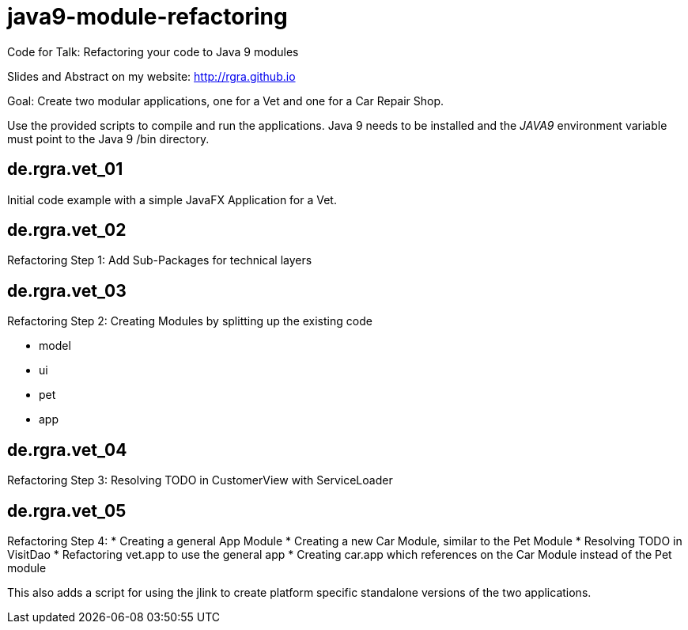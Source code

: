 # java9-module-refactoring
Code for Talk: Refactoring your code to Java 9 modules

Slides and Abstract on my website: http://rgra.github.io

Goal: Create two modular applications, one for a Vet and one for a Car Repair Shop.

Use the provided scripts to compile and run the applications.
Java 9 needs to be installed and the _JAVA9_ environment variable must point to the Java 9 /bin directory.

## de.rgra.vet_01

Initial code example with a simple JavaFX Application for a Vet.

## de.rgra.vet_02

Refactoring Step 1: Add Sub-Packages for technical layers

## de.rgra.vet_03

Refactoring Step 2: Creating Modules by splitting up the existing code

* model
* ui
* pet
* app

## de.rgra.vet_04

Refactoring Step 3: Resolving TODO in CustomerView with ServiceLoader

## de.rgra.vet_05

Refactoring Step 4: 
* Creating a general App Module
* Creating a new Car Module, similar to the Pet Module
* Resolving TODO in VisitDao
* Refactoring vet.app to use the general app 
* Creating car.app which references on the Car Module instead of the Pet module

This also adds a script for using the jlink to create platform specific standalone versions of the two applications.
